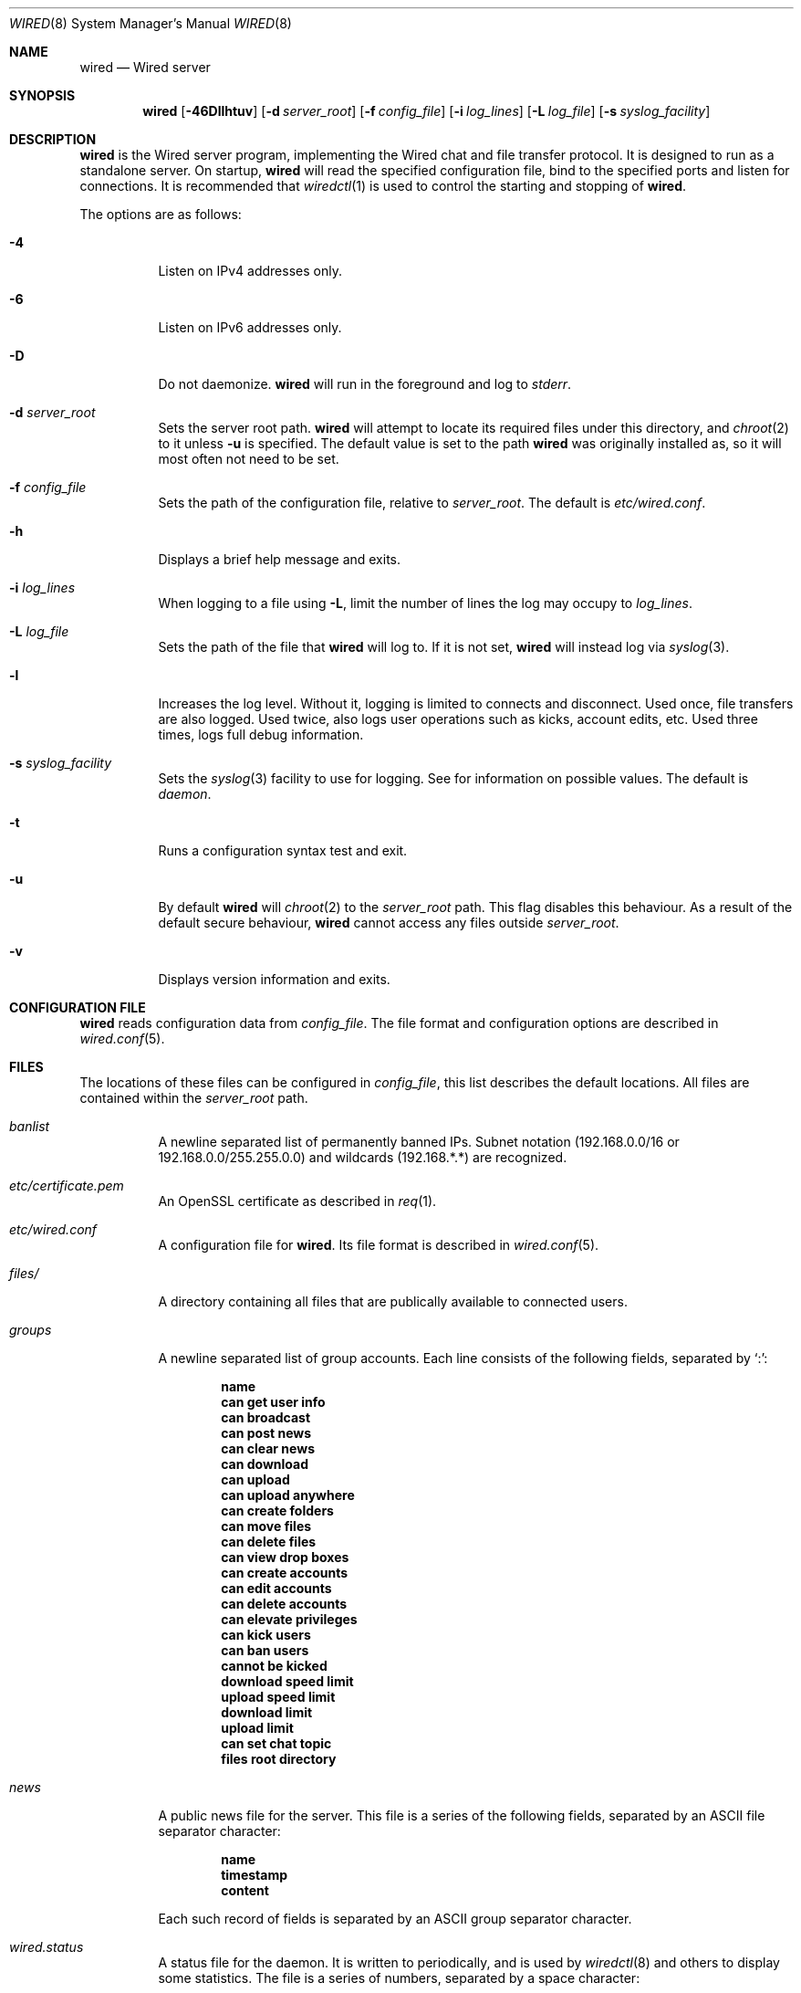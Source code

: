 .\" wired.8
.\"
.\" Copyright (c) 2003-2007 Axel Andersson
.\" All rights reserved.
.\"
.\" Redistribution and use in source and binary forms, with or without
.\" modification, are permitted provided that the following conditions
.\" are met:
.\" 1. Redistributions of source code must retain the above copyright
.\"    notice, and the entire permission notice in its entirety,
.\"    including the disclaimer of warranties.
.\" 2. Redistributions in binary form must reproduce the above copyright
.\"    notice, this list of conditions and the following disclaimer in the
.\"    documentation and/or other materials provided with the distribution.
.\"
.\" THIS SOFTWARE IS PROVIDED ``AS IS'' AND ANY EXPRESS OR IMPLIED WARRANTIES,
.\" INCLUDING, BUT NOT LIMITED TO, THE IMPLIED WARRANTIES OF MERCHANTABILITY
.\" AND FITNESS FOR A PARTICULAR PURPOSE ARE DISCLAIMED.  IN NO EVENT SHALL
.\" MARCUS D. WATTS OR CONTRIBUTORS BE LIABLE FOR ANY DIRECT, INDIRECT,
.\" INCIDENTAL, SPECIAL, EXEMPLARY, OR CONSEQUENTIAL DAMAGES (INCLUDING,
.\" BUT NOT LIMITED TO, PROCUREMENT OF SUBSTITUTE GOODS OR SERVICES; LOSS
.\" OF USE, DATA, OR PROFITS; OR BUSINESS INTERRUPTION) HOWEVER CAUSED AND
.\" ON ANY THEORY OF LIABILITY, WHETHER IN CONTRACT, STRICT LIABILITY, OR
.\" TORT (INCLUDING NEGLIGENCE OR OTHERWISE) ARISING IN ANY WAY OUT OF THE
.\" USE OF THIS SOFTWARE, EVEN IF ADVISED OF THE POSSIBILITY OF SUCH DAMAGE.
.\"
.Dd Feb 5, 2007
.Dt WIRED 8
.Os
.Sh NAME
.Nm wired
.Nd Wired server
.Sh SYNOPSIS
.Nm wired
.Op Fl 46Dllhtuv
.Op Fl d Ar server_root
.Op Fl f Ar config_file
.Op Fl i Ar log_lines
.Op Fl L Ar log_file
.Op Fl s Ar syslog_facility
.Sh DESCRIPTION
.Nm wired
is the Wired server program, implementing the Wired chat and file transfer protocol. It is designed to run as a standalone server. On startup,
.Nm wired
will read the specified configuration file, bind to the specified ports and listen for connections. It is recommended that
.Xr wiredctl 1
is used to control the starting and stopping of
.Nm wired .
.Pp
The options are as follows:
.Pp
.Bl -tag -width Ds
.It Fl 4
Listen on IPv4 addresses only.
.It Fl 6
Listen on IPv6 addresses only.
.It Fl D
Do not daemonize.
.Nm wired
will run in the foreground and log to
. Va stderr .
.It Fl d Ar server_root
Sets the server root path.
.Nm wired
will attempt to locate its required files under this directory, and
.Xr chroot 2
to it unless
.Fl u
is specified. The default value is set to the path
.Nm wired
was originally installed as, so it will most often not need to be set.
.It Fl f Ar config_file
Sets the path of the configuration file, relative to
.Va server_root .
The default is
.Pa etc/wired.conf .
.It Fl h
Displays a brief help message and exits.
.It Fl i Ar log_lines
When logging to a file using
.Fl L ,
limit the number of lines the log may occupy to
.Ar log_lines .
.It Fl L Ar log_file
Sets the path of the file that
.Nm wired
will log to. If it is not set,
.Nm wired
will instead log via
.Xr syslog 3 .
.It Fl l
Increases the log level. Without it, logging is limited to connects and disconnect. Used once, file transfers are also logged. Used twice, also logs user operations such as kicks, account edits, etc. Used three times, logs full debug information.
.It Fl s Ar syslog_facility
Sets the
.Xr syslog 3
facility to use for logging. See
for information on possible values. The default is
.Va daemon .
.It Fl t
Runs a configuration syntax test and exit.
.It Fl u
By default
.Nm wired
will
.Xr chroot 2
to the
.Va server_root
path. This flag disables this behaviour. As a result of the default secure behaviour,
.Nm wired
cannot access any files outside
.Va server_root .
.It Fl v
Displays version information and exits.
.El
.Sh CONFIGURATION FILE
.Nm wired
reads configuration data from
.Va config_file .
The file format and configuration options are described in
.Xr wired.conf 5 .
.Sh FILES
The locations of these files can be configured in
.Va config_file ,
this list describes the default locations. All files are contained within the
.Va server_root
path.
.Bl -tag -width Ds
.It Pa banlist
A newline separated list of permanently banned IPs. Subnet notation (192.168.0.0/16 or 192.168.0.0/255.255.0.0) and wildcards (192.168.*.*) are recognized.
.It Pa etc/certificate.pem
An OpenSSL certificate as described in
.Xr req 1 .
.It Pa etc/wired.conf
A configuration file for
.Nm wired .
Its file format is described in
.Xr wired.conf 5 .
.It Pa files/
A directory containing all files that are publically available to connected users.
.It Pa groups
A newline separated list of group accounts. Each line consists of the following fields, separated by `:':
.Pp
.Dl name
.Dl can get user info
.Dl can broadcast
.Dl can post news
.Dl can clear news
.Dl can download
.Dl can upload
.Dl can upload anywhere
.Dl can create folders
.Dl can move files
.Dl can delete files
.Dl can view drop boxes
.Dl can create accounts
.Dl can edit accounts
.Dl can delete accounts
.Dl can elevate privileges
.Dl can kick users
.Dl can ban users
.Dl cannot be kicked
.Dl download speed limit
.Dl upload speed limit
.Dl download limit
.Dl upload limit
.Dl can set chat topic
.Dl files root directory
.Pp
.It Pa news
A public news file for the server. This file is a series of the following fields, separated by an ASCII file separator character:
.Pp
.Dl name
.Dl timestamp
.Dl content
.Pp
Each such record of fields is separated by an ASCII group separator character.
.It Pa wired.status
A status file for the daemon. It is written to periodically, and is used by
.Xr wiredctl 8
and others to display some statistics. The file is a series of numbers, separated by a space character:
.Pp
.Dl time of startup
.Dl number of online users
.Dl total number of users
.Dl number of active downloads
.Dl total number of downloads
.Dl number of active uploads
.Dl total number of uploads
.Dl number of bytes downloaded
.Dl number of bytes uploaded
.Pp
.It Pa users
A newline separated list of user accounts. Each line consists of the following fields, separated by `:':
.Pp
.Dl name
.Dl password
.Dl group
.Dl can get user info
.Dl can broadcast
.Dl can post news
.Dl can clear news
.Dl can download
.Dl can upload
.Dl can upload anywhere
.Dl can create folders
.Dl can move files
.Dl can delete files
.Dl can view drop boxes
.Dl can create accounts
.Dl can edit accounts
.Dl can delete accounts
.Dl can elevate privileges
.Dl can kick users
.Dl can ban users
.Dl cannot be kicked
.Dl download speed limit
.Dl upload speed limit
.Dl download limit
.Dl upload limit
.Dl can set chat topic
.Dl files root directory
.Pp
.El
.Sh AUTHORS
.Nm wired
and the Wired protocol were developed by Axel Andersson, Zanka Software.
.Sh SEE ALSO
.Xr wiredctl 1 ,
.Xr wired.conf 5
